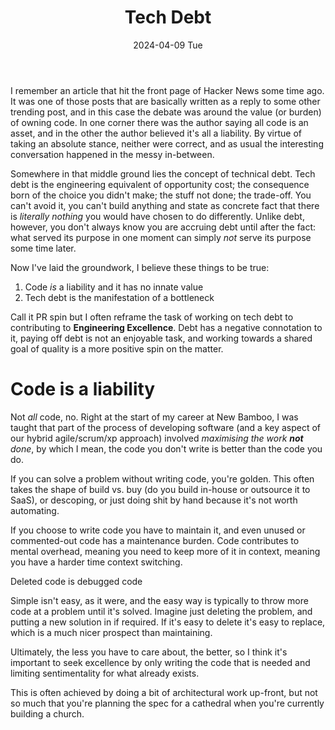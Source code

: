 #+TITLE: Tech Debt
#+DATE: 2024-04-09 Tue
#+CATEGORY: programming

I remember an article that hit the front page of Hacker News some time ago. It was one of those posts that are basically written as a reply to some other trending post, and in this case the debate was around the value (or burden) of owning code. In one corner there was the author saying all code is an asset, and in the other the author believed it's all a liability. By virtue of taking an absolute stance, neither were correct, and as usual the interesting conversation happened in the messy in-between.

Somewhere in that middle ground lies the concept of technical debt. Tech debt is the engineering equivalent of opportunity cost; the consequence born of the choice you didn't make; the stuff not done; the trade-off. You can't avoid it, you can't build anything and state as concrete fact that there is /literally nothing/ you would have chosen to do differently. Unlike debt, however, you don't always know you are accruing debt until after the fact: what served its purpose in one moment can simply /not/ serve its purpose some time later.

Now I've laid the groundwork, I believe these things to be true:

1. Code /is/ a liability and it has no innate value
2. Tech debt is the manifestation of a bottleneck

#+BEGIN_ASIDE
Call it PR spin but I often reframe the task of working on tech debt to contributing to *Engineering Excellence*. Debt has a negative connotation to it, paying off debt is not an enjoyable task, and working towards a shared goal of quality is a more positive spin on the matter.
#+END_ASIDE

* Code is a liability

Not /all/ code, no. Right at the start of my career at New Bamboo, I was taught that part of the process of developing software (and a key aspect of our hybrid agile/scrum/xp approach) involved /maximising the work *not* done/, by which I mean, the code you don't write is better than the code you do.

If you can solve a problem without writing code, you're golden. This often takes the shape of build vs. buy (do you build in-house or outsource it to SaaS), or descoping, or just doing shit by hand because it's not worth automating.

If you choose to write code you have to maintain it, and even unused or commented-out code has a maintenance burden. Code contributes to mental overhead, meaning you need to keep more of it in context, meaning you have a harder time context switching.

#+BEGIN_ASIDE
Deleted code is debugged code
#+END_ASIDE

Simple isn't easy, as it were, and the easy way is typically to throw more code at a problem until it's solved. Imagine just deleting the problem, and putting a new solution in if required. If it's easy to delete it's easy to replace, which is a much nicer prospect than maintaining.

Ultimately, the less you have to care about, the better, so I think it's important to seek excellence by only writing the code that is needed and limiting sentimentality for what already exists.

This is often achieved by doing a bit of architectural work up-front, but not so much that you're planning the spec for a cathedral when you're currently building a church.
